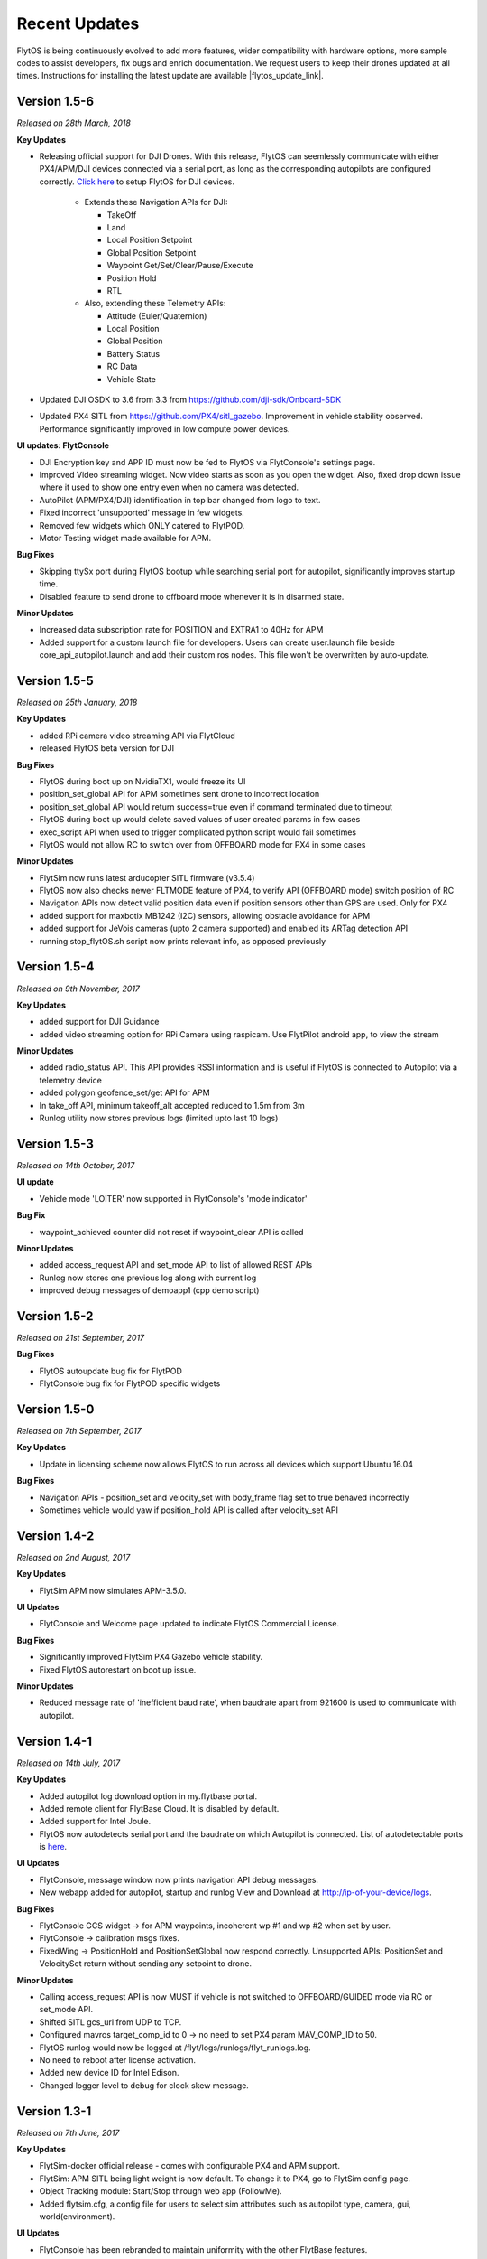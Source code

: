 Recent Updates
==============

FlytOS is being continuously evolved to add more features, wider compatibility with hardware options, more sample codes to assist developers, fix bugs and enrich documentation. We request users to keep their drones updated at all times. Instructions for installing the latest update are available |flytos_update_link|.

.. |flytos_update_link| raw:: html

   <a href="http://docs.flytbase.com/docs/FlytOS/GettingStarted/FlytOSUpdate.html#flytos-updates">here</a>

Version 1.5-6
#############

*Released on 28th March, 2018*

**Key Updates**

* Releasing official support for DJI Drones. With this release, FlytOS can seemlessly communicate with either PX4/APM/DJI devices connected via a serial port, as long as the corresponding autopilots are configured correctly. `Click here <https://docs.google.com/document/d/1Q6vTM6LQ1jh-kpcCmUbdifHaNtjmWGDCPsxUa10ay3o/edit>`_ to setup FlytOS for DJI devices.

	* Extends these Navigation APIs for DJI:

	  * TakeOff
	  * Land
	  * Local Position Setpoint
	  * Global Position Setpoint
	  * Waypoint Get/Set/Clear/Pause/Execute
	  * Position Hold
	  * RTL

	* Also, extending these Telemetry APIs:

	  * Attitude (Euler/Quaternion)
	  * Local Position
	  * Global Position
	  * Battery Status
	  * RC Data
	  * Vehicle State

* Updated DJI OSDK to 3.6 from 3.3 from https://github.com/dji-sdk/Onboard-SDK
* Updated PX4 SITL from https://github.com/PX4/sitl_gazebo. Improvement in vehicle stability observed. Performance significantly improved in low compute power devices.

**UI updates: FlytConsole**

* DJI Encryption key and APP ID must now be fed to FlytOS via FlytConsole's settings page.
* Improved Video streaming widget. Now video starts as soon as you open the widget. Also, fixed drop down issue where it used to show one entry even when no camera was detected.
* AutoPilot (APM/PX4/DJI) identification in top bar changed from logo to text.
* Fixed incorrect 'unsupported' message in few widgets.
* Removed few widgets which ONLY catered to FlytPOD.
* Motor Testing widget made available for APM.

**Bug Fixes**

* Skipping ttySx port during FlytOS bootup while searching serial port for autopilot, significantly improves startup time.
* Disabled feature to send drone to offboard mode whenever it is in disarmed state.

**Minor Updates**

* Increased data subscription rate for POSITION and EXTRA1 to 40Hz for APM
* Added support for a custom launch file for developers. Users can create user.launch file beside core_api_autopilot.launch and add their custom ros nodes. This file won't be overwritten by auto-update.

Version 1.5-5
#############

*Released on 25th January, 2018*

**Key Updates**

* added RPi camera video streaming API via FlytCloud 
* released FlytOS beta version for DJI

**Bug Fixes**

* FlytOS during boot up on NvidiaTX1, would freeze its UI
* position_set_global API for APM sometimes sent drone to incorrect location
* position_set_global API would return success=true even if command terminated due to timeout
* FlytOS during boot up would delete saved values of user created params in few cases
* exec_script API when used to trigger complicated python script would fail sometimes
* FlytOS would not allow RC to switch over from OFFBOARD mode for PX4 in some cases

**Minor Updates**

* FlytSim now runs latest arducopter SITL firmware (v3.5.4)
* FlytOS now also checks newer FLTMODE feature of PX4, to verify API (OFFBOARD mode) switch position of RC
* Navigation APIs now detect valid position data even if position sensors other than GPS are used. Only for PX4
* added support for maxbotix MB1242 (I2C) sensors, allowing obstacle avoidance for APM
* added support for JeVois cameras (upto 2 camera supported) and enabled its ARTag detection API
* running stop_flytOS.sh script now prints relevant info, as opposed previously

Version 1.5-4
#############

*Released on 9th November, 2017*

**Key Updates**

* added support for DJI Guidance
* added video streaming option for RPi Camera using raspicam. Use FlytPilot android app, to view the stream

**Minor Updates**

* added radio_status API. This API provides RSSI information and is useful if FlytOS is connected to Autopilot via a telemetry device
* added polygon geofence_set/get API for APM
* In take_off API, minimum takeoff_alt accepted reduced to 1.5m from 3m
* Runlog utility now stores previous logs (limited upto last 10 logs)
    

Version 1.5-3
#############

*Released on 14th October, 2017*

**UI update**

* Vehicle mode 'LOITER' now supported in FlytConsole's 'mode indicator'

**Bug Fix**

* waypoint_achieved counter did not reset if waypoint_clear API is called
  
**Minor Updates**

* added access_request API and set_mode API to list of allowed REST APIs
* Runlog now stores one previous log along with current log
* improved debug messages of demoapp1 (cpp demo script)

Version 1.5-2
#############

*Released on 21st September, 2017*

**Bug Fixes**

* FlytOS autoupdate bug fix for FlytPOD
* FlytConsole bug fix for FlytPOD specific widgets

Version 1.5-0
#############

*Released on 7th September, 2017*

**Key Updates**

* Update in licensing scheme now allows FlytOS to run across all devices which support Ubuntu 16.04

**Bug Fixes**

* Navigation APIs - position_set and velocity_set with body_frame flag set to true behaved incorrectly
* Sometimes vehicle would yaw if position_hold API is called after velocity_set API

Version 1.4-2
#############

*Released on 2nd August, 2017*

**Key Updates**

* FlytSim APM now simulates APM-3.5.0.
  
**UI Updates**

* FlytConsole and Welcome page updated to indicate FlytOS Commercial License.
  
**Bug Fixes**

* Significantly improved FlytSim PX4 Gazebo vehicle stability.
* Fixed FlytOS autorestart on boot up issue.

**Minor Updates**

* Reduced message rate of 'inefficient baud rate', when baudrate apart from 921600 is used to communicate with autopilot.


Version 1.4-1
#############

*Released on 14th July, 2017*

**Key Updates**

* Added autopilot log download option in my.flytbase portal.
* Added remote client for FlytBase Cloud. It is disabled by default.
* Added support for Intel Joule.
* FlytOS now autodetects serial port and the baudrate on which Autopilot is connected. List of autodetectable 
  ports is `here <http://docs.flytbase.com/docs/FlytOS/Debugging/FAQ.html#change-baudrate-or-portname/>`_.

**UI Updates**

* FlytConsole, message window now prints navigation API debug messages.
* New webapp added for autopilot, startup and runlog View and Download at http://ip-of-your-device/logs.

**Bug Fixes**

* FlytConsole GCS widget -> for APM waypoints, incoherent wp #1 and wp #2 when set by user.
* FlytConsole -> calibration msgs fixes.
* FixedWing -> PositionHold and PositionSetGlobal now respond correctly. Unsupported APIs: PositionSet and VelocitySet return   without sending any setpoint to drone.

**Minor Updates**

* Calling access_request API is now MUST if vehicle is not switched to OFFBOARD/GUIDED mode via RC or set_mode API.
* Shifted SITL gcs_url from UDP to TCP. 
* Configured mavros target_comp_id to 0 -> no need to set PX4 param MAV_COMP_ID to 50.
* FlytOS runlog would now be logged at /flyt/logs/runlogs/flyt_runlogs.log. 
* No need to reboot after license activation.
* Added new device ID for Intel Edison.
* Changed logger level to debug for clock skew message.

Version 1.3-1
#############

*Released on 7th June, 2017*

**Key Updates**

* FlytSim-docker official release - comes with configurable PX4 and APM support.
* FlytSim: APM SITL being light weight is now default. To change it to PX4, go to FlytSim config page.
* Object Tracking module: Start/Stop through web app (FollowMe).
* Added flytsim.cfg, a config file for users to select sim attributes such as autopilot type, camera, gui, world(environment).

**UI Updates**

* FlytConsole has been rebranded to maintain uniformity with the other FlytBase features.
* Message window now includes Nav messages as well.
* Added progress bar and calibration status message in FlytConsole.

**Bug Fixes**

* waypoint_execute, now resumes from last covered waypoint.
* Increased default tolerance of position_set and position_set_global from 1.0 to 2.0
* FlytFollowMe restful may crash if multiple processes are binded to port 80.
*	FlytFollowMe, GPS state was mis-represented.
*	Ros-kinetic-opencv3 update issue resolved.(You will need to update ros-kinetic-opencv3 ros-kinetic-cv-bridge ros-kinetic-compressed-image-transport).
* Fixed autoupdate getting stuck during the update.
* Removed init.d script warning.

**Minor Updates**

* FlytFollowMe: updated url from /flytfollowme to /followme.
* ALL APIs now respond with relevant messages.
* Super simplification of api message structure of position_set, velocity_set, position_set_global.
* Changed various ros messages log level.
* Added few missing rostopics and rosservices from list of apis available for rest and websocket.
* Added FlytSim config section.
* Enabled motor testing widget for APM.


Version 1.2-1
#############

*Released on 21st April, 2017*

**Key Updates**

* APM beta release
* Waypoint set creating takeoff wp if not set.
* Setting MIS_TAKEOFF_ALT when takeoff command is sent.

**Bug Fixes**

* Fixed a bug causing GPS lock in FlytConsole.

**Minor Updates**

* Added wlx and eno to recognised network interfaces.


Version 1.1-1
#############

*Released on 22nd March, 2017*

**Key Updates**

* Official launch of FlytSim.
* Gimbal API added for both Autopilot and FlytPOD, with FlytPOD getting gimbal pwm signal in its dedicated port.
* FlytPOD now has fixed IP in AP mode.

Version 1.1-0
#############

*Released on 1st March, 2017*

**Bug Fixes**

* Added new features and minor bugfixes in CPP API.
* Added new features and minor bugfixes in FlytConsole.

**Minor Updates**

* Updated Config file.
* Major improvements for Parameter handling in Param API.

Version 1.0-5
#############

*Released on 21st Feb, 2017*

**Key Updates**

* Reduced bandwith usage for webapp.
* Enhaced update management.
* Support added for more sigle board computers.
* Parameter caching enabled.

Version 1.0-0
#############

*Released on 1st Feb, 2017*

* Official FlytOS release

Version 0.7-9
#############

*Released on 23rd Jan, 2017*

* Feature addition: Mavros updated to use MAVLink 2.0.
* Feature addition: added APIs for controlling USER LEDs, GPIOs.
* Feature addition: added APIs for fetching data from ADCs.

**Bug Fixes**

* You can now Arm the drone after the takeoff command is accepted.
* Launch sequence of mavros delayed until the param save is completed.

